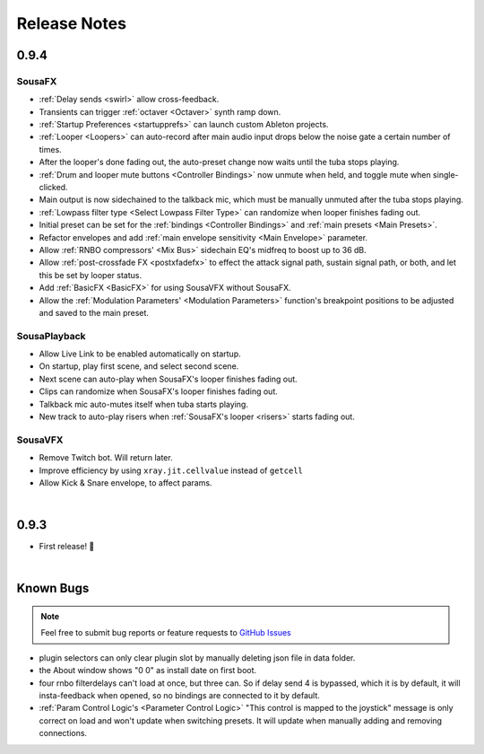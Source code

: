 Release Notes
=============

0.9.4
-----

Sousa​FX
~~~~~~~~~~~~~~~

- :ref:`Delay sends <swirl>` allow cross-feedback.

- Transients can trigger :ref:`octaver <Octaver>` synth ramp down.

- :ref:`Startup Preferences <startupprefs>` can launch custom Ableton projects.

- :ref:`Looper <Loopers>` can auto-record after main audio input drops below the noise gate a certain number of times.

- After the looper's done fading out, the auto-preset change now waits until the tuba stops playing.

- :ref:`Drum and looper mute buttons <Controller Bindings>` now unmute when held, and toggle mute when single-clicked.

- Main output is now sidechained to the talkback mic, which must be manually unmuted after the tuba stops playing.

- :ref:`Lowpass filter type <Select Lowpass Filter Type>` can randomize when looper finishes fading out.

- Initial preset can be set for the :ref:`bindings <Controller Bindings>` and :ref:`main presets <Main Presets>`.

- Refactor envelopes and add :ref:`main envelope sensitivity <Main Envelope>` parameter.

- Allow :ref:`RNBO compressors' <Mix Bus>` sidechain EQ's midfreq to boost up to 36 dB.

- Allow :ref:`post-crossfade FX <postxfadefx>` to effect the attack signal path, sustain signal path, or both, and let this be set by looper status.

- Add :ref:`BasicFX <BasicFX>` for using SousaVFX without SousaFX.

- Allow the :ref:`Modulation Parameters' <Modulation Parameters>` function's breakpoint positions to be adjusted and saved to the main preset.


Sousa​Playback
~~~~~~~~~~~~~~~~~~~~~

- Allow Live Link to be enabled automatically on startup.

- On startup, play first scene, and select second scene.

- Next scene can auto-play when SousaFX's looper finishes fading out.

- Clips can randomize when SousaFX's looper finishes fading out.

- Talkback mic auto-mutes itself when tuba starts playing.

- New track to auto-play risers when :ref:`SousaFX's looper <risers>` starts fading out.


Sousa​VFX
~~~~~~~~~~~~~~~~

- Remove Twitch bot. Will return later. 

- Improve efficiency by using ``xray.jit.cellvalue`` instead of ``getcell``

- Allow Kick & Snare envelope, to affect params.

|

0.9.3
-----

- First release! 🥳

|

Known Bugs
----------

.. note:: 
	
	Feel free to submit bug reports or feature requests to `GitHub Issues <https://github.com/Sousastep/sousastep/issues>`_

- plugin selectors can only clear plugin slot by manually deleting json file in data folder.

- the About window shows "0 0" as install date on first boot.

- four rnbo filterdelays can't load at once, but three can. So if delay send 4 is bypassed, which it is by default, it will insta-feedback when opened, so no bindings are connected to it by default.

- :ref:`Param Control Logic's <Parameter Control Logic>` "This control is mapped to the joystick" message is only correct on load and won't update when switching presets. It will update when manually adding and removing connections.


